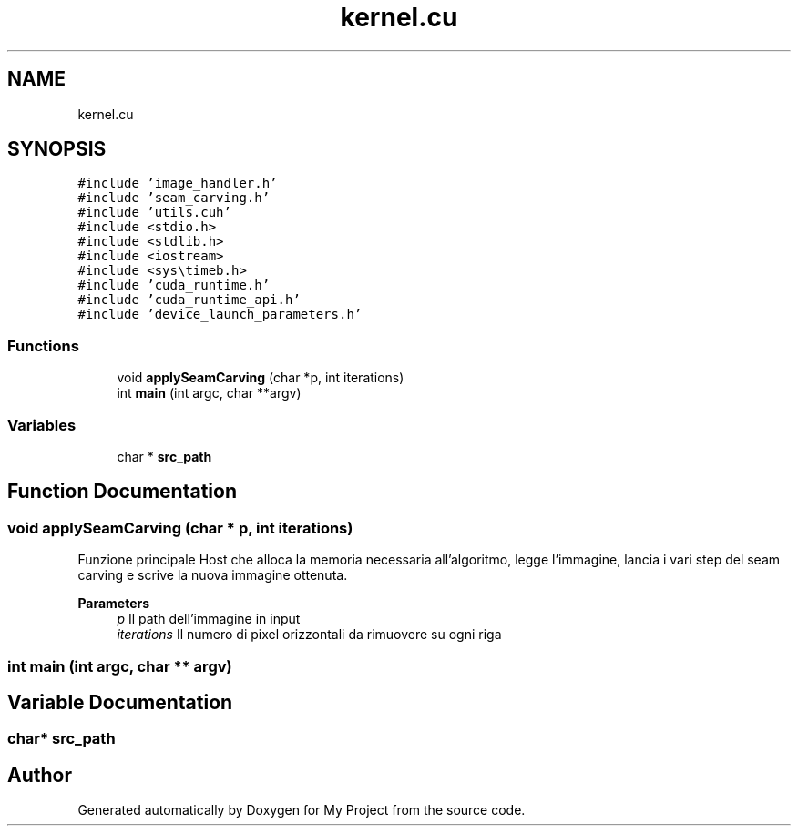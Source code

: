 .TH "kernel.cu" 3 "Thu Nov 4 2021" "My Project" \" -*- nroff -*-
.ad l
.nh
.SH NAME
kernel.cu
.SH SYNOPSIS
.br
.PP
\fC#include 'image_handler\&.h'\fP
.br
\fC#include 'seam_carving\&.h'\fP
.br
\fC#include 'utils\&.cuh'\fP
.br
\fC#include <stdio\&.h>\fP
.br
\fC#include <stdlib\&.h>\fP
.br
\fC#include <iostream>\fP
.br
\fC#include <sys\\timeb\&.h>\fP
.br
\fC#include 'cuda_runtime\&.h'\fP
.br
\fC#include 'cuda_runtime_api\&.h'\fP
.br
\fC#include 'device_launch_parameters\&.h'\fP
.br

.SS "Functions"

.in +1c
.ti -1c
.RI "void \fBapplySeamCarving\fP (char *p, int iterations)"
.br
.ti -1c
.RI "int \fBmain\fP (int argc, char **argv)"
.br
.in -1c
.SS "Variables"

.in +1c
.ti -1c
.RI "char * \fBsrc_path\fP"
.br
.in -1c
.SH "Function Documentation"
.PP 
.SS "void applySeamCarving (char * p, int iterations)"
Funzione principale Host che alloca la memoria necessaria all'algoritmo, legge l'immagine, lancia i vari step del seam carving e scrive la nuova immagine ottenuta\&. 
.PP
\fBParameters\fP
.RS 4
\fIp\fP Il path dell'immagine in input
.br
\fIiterations\fP Il numero di pixel orizzontali da rimuovere su ogni riga
.RE
.PP

.SS "int main (int argc, char ** argv)"

.SH "Variable Documentation"
.PP 
.SS "char* src_path"

.SH "Author"
.PP 
Generated automatically by Doxygen for My Project from the source code\&.
